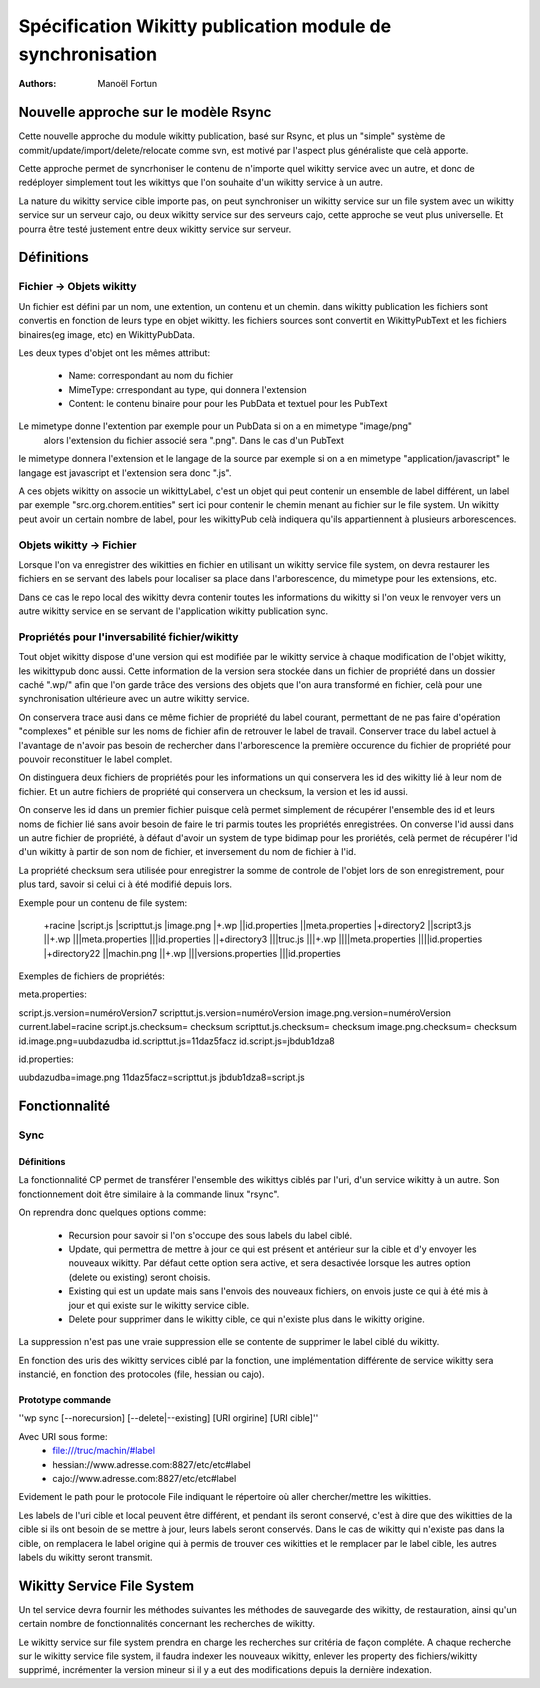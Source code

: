 


Spécification Wikitty publication module de synchronisation
===========================================================
:Authors: Manoël Fortun


Nouvelle approche sur le modèle Rsync
-------------------------------------

Cette nouvelle approche du module wikitty publication, basé sur Rsync, et plus
un "simple" système de commit/update/import/delete/relocate comme svn, est motivé
par l'aspect plus généraliste que celà apporte.

Cette approche permet de syncrhoniser le contenu de n'importe quel wikitty service 
avec un autre, et donc de redéployer simplement tout les wikittys que l'on souhaite
d'un wikitty service à un autre. 

La nature du wikitty service cible importe pas, on peut synchroniser un wikitty service
sur un file system avec un wikitty service sur un serveur cajo, ou deux wikitty service
sur des serveurs cajo, cette approche se veut plus universelle. Et pourra être testé justement
entre deux wikitty service sur serveur.


Définitions
-----------

Fichier -> Objets wikitty
+++++++++++++++++++++++++

Un fichier est défini par un nom, une extention, un contenu et un chemin.
dans wikitty publication les fichiers sont convertis en fonction de leurs type
en objet wikitty. les fichiers sources sont convertit en WikittyPubText et les
fichiers binaires(eg image, etc) en WikittyPubData. 

Les deux types d'objet ont les mêmes attribut:

	- Name: correspondant au nom du fichier
	- MimeType: crrespondant au type, qui donnera l'extension
 	- Content: le contenu binaire pour pour les PubData et textuel pour les PubText



Le mimetype donne l'extention par exemple pour un PubData si on a en mimetype "image/png"
 alors l'extension du fichier associé sera ".png". Dans le cas d'un PubText
le mimetype donnera l'extension et le langage de la source par exemple si on a
en mimetype "application/javascript" le langage est javascript et l'extension
sera donc ".js". 

A ces objets wikitty on associe un wikittyLabel, c'est un objet qui peut
contenir un ensemble de label différent, un label par exemple
"src.org.chorem.entities" sert ici pour contenir le chemin menant au fichier
sur le file system. Un wikitty peut avoir un certain nombre de label, pour les
wikittyPub celà indiquera qu'ils appartiennent à plusieurs arborescences. 


Objets wikitty -> Fichier
+++++++++++++++++++++++++

Lorsque l'on va enregistrer des wikitties en fichier en utilisant un 
wikitty service file system, on devra restaurer les fichiers en se servant
des labels pour localiser sa place dans l'arborescence, du mimetype pour
les extensions, etc.

Dans ce cas le repo local des wikitty devra contenir toutes les informations 
du wikitty si l'on veux le renvoyer vers un autre wikitty service en se servant 
de l'application wikitty publication sync.

Propriétés pour l'inversabilité fichier/wikitty
+++++++++++++++++++++++++++++++++++++++++++++++

Tout objet wikitty dispose d'une version qui est modifiée par le wikitty service
à chaque modification de l'objet wikitty, les wikittypub donc aussi. Cette
information de la version sera stockée dans un fichier de propriété dans un
dossier caché ".wp/" afin que l'on garde trâce des versions des objets que
l'on aura transformé en fichier, celà pour une synchronisation ultérieure avec un
autre wikitty service.

On conservera trace ausi dans ce même fichier de propriété du label courant, permettant
de ne pas faire d'opération "complexes" et pénible sur les noms de fichier afin de retrouver
le label de travail. Conserver trace du label actuel à l'avantage de n'avoir pas
besoin de rechercher dans l'arborescence la première occurence du fichier de propriété
pour pouvoir reconstituer le label complet. 

On distinguera deux fichiers de propriétés pour les informations un qui conservera 
les id des wikitty lié à leur nom de fichier. Et un autre fichiers de propriété 
qui conservera un checksum, la version et les id aussi.

On conserve les id dans un premier fichier puisque celà permet simplement de récupérer
l'ensemble des id et leurs noms de fichier lié sans avoir besoin de faire le tri
parmis toutes les propriétés enregistrées. On converse l'id aussi dans un autre fichier de
propriété, à défaut d'avoir un system de type bidimap pour les proriétés, celà permet 
de récupérer l'id d'un wikitty à partir de son nom de fichier, et inversement du nom de fichier
à l'id. 

La propriété checksum sera utilisée pour enregistrer la somme de controle de 
l'objet lors de son enregistrement, pour plus tard, savoir si celui ci à été
modifié depuis lors.

Exemple pour un contenu de file system:

 +racine
 |script.js
 |scripttut.js
 |image.png
 |+.wp
 ||id.properties 
 ||meta.properties 
 |+directory2
 ||script3.js
 ||+.wp
 |||meta.properties
 |||id.properties 
 ||+directory3
 |||truc.js
 |||+.wp
 ||||meta.properties
 ||||id.properties 
 |+directory22
 ||machin.png
 ||+.wp
 |||versions.properties
 |||id.properties 

Exemples de fichiers de propriétés:

meta.properties:

script.js.version=numéroVersion7
scripttut.js.version=numéroVersion
image.png.version=numéroVersion
current.label=racine
script.js.checksum= checksum
scripttut.js.checksum= checksum
image.png.checksum= checksum
id.image.png=uubdazudba
id.scripttut.js=11daz5facz
id.script.js=jbdub1dza8

id.properties:

uubdazudba=image.png
11daz5facz=scripttut.js
jbdub1dza8=script.js

Fonctionnalité
--------------

Sync
++++

Définitions
***********
La fonctionnalité CP permet de transférer l'ensemble des wikittys ciblés par l'uri,
d'un service wikitty à un autre. Son fonctionnement doit être similaire à la commande
linux "rsync". 

On reprendra donc quelques options comme:

   - Recursion pour savoir si l'on s'occupe des sous labels du label ciblé.
   - Update, qui permettra de mettre à jour ce qui est présent et antérieur 
     sur la cible et d'y envoyer les nouveaux wikitty. Par défaut cette option
     sera active, et sera desactivée lorsque les autres option (delete ou existing)
     seront choisis.
   - Existing qui est un update mais sans l'envois des nouveaux fichiers, on 
     envois juste ce qui à été mis à jour et qui existe sur le wikitty service cible.
   - Delete pour supprimer dans le wikitty cible, ce qui n'existe plus dans le 
     wikitty origine.

La suppression n'est pas une vraie suppression elle se contente de supprimer le label
ciblé du wikitty. 

En fonction des uris des wikitty services ciblé par la fonction, une implémentation
différente de service wikitty sera instancié, en fonction des protocoles (file, hessian
ou cajo).


Prototype commande
******************


''wp sync [--norecursion] [--delete|--existing] [URI orgirine] [URI cible]''

Avec URI sous forme: 
   - file:///truc/machin/#label
   - hessian://www.adresse.com:8827/etc/etc#label
   - cajo://www.adresse.com:8827/etc/etc#label

Evidement le path pour le protocole File indiquant le répertoire où aller
chercher/mettre les wikitties.

Les labels de l'uri cible et local peuvent être différent, et pendant ils seront
conservé, c'est à dire que des wikitties de la cible si ils ont besoin de se
mettre à jour, leurs labels seront conservés.
Dans le cas de wikitty qui n'existe pas dans la cible, on remplacera le label
origine qui à permis de trouver ces wikitties et le remplacer par le label cible,
les autres labels du wikitty seront transmit.
 

Wikitty Service File System
---------------------------

Un tel service devra fournir les méthodes suivantes les méthodes de sauvegarde
des wikitty, de restauration, ainsi qu'un certain nombre de fonctionnalités concernant
les recherches de wikitty.

Le wikitty service sur file system prendra en charge les recherches sur critéria
de façon compléte. A chaque recherche sur le wikitty service file system, il faudra
indexer les nouveaux wikitty, enlever les property des fichiers/wikitty supprimé,
incrémenter la version mineur si il y a eut des modifications depuis la dernière 
indexation.



